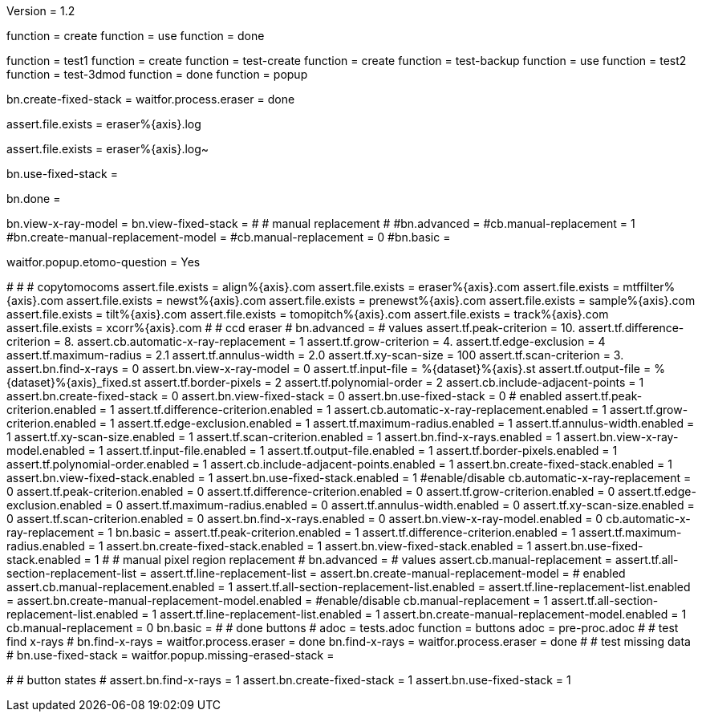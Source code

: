 Version = 1.2

[function = build]
function = create
function = use
function = done

[function = test]
function = test1
function = create
function = test-create
function = create
function = test-backup
function = use
function = test2
function = test-3dmod
function = done
function = popup

[function = create]
bn.create-fixed-stack =
waitfor.process.eraser = done

[function = test-create]
assert.file.exists = eraser%{axis}.log

[function = test-backup]
assert.file.exists = eraser%{axis}.log~

[function = use]
bn.use-fixed-stack = 

[function = done]
bn.done =

[function = test-3dmod]
bn.view-x-ray-model =
bn.view-fixed-stack =
#
# manual replacement
#
#bn.advanced =
#cb.manual-replacement = 1
#bn.create-manual-replacement-model =
#cb.manual-replacement = 0
#bn.basic =

[function = popup]
waitfor.popup.etomo-question = Yes

[function = test1]
#
#
# copytomocoms
assert.file.exists = align%{axis}.com
assert.file.exists = eraser%{axis}.com
assert.file.exists = mtffilter%{axis}.com
assert.file.exists = newst%{axis}.com
assert.file.exists = prenewst%{axis}.com
assert.file.exists = sample%{axis}.com
assert.file.exists = tilt%{axis}.com
assert.file.exists = tomopitch%{axis}.com
assert.file.exists = track%{axis}.com
assert.file.exists = xcorr%{axis}.com
#
# ccd eraser
#
bn.advanced =
# values
assert.tf.peak-criterion = 10.
assert.tf.difference-criterion = 8.
assert.cb.automatic-x-ray-replacement = 1
assert.tf.grow-criterion = 4.
assert.tf.edge-exclusion = 4
assert.tf.maximum-radius = 2.1
assert.tf.annulus-width = 2.0
assert.tf.xy-scan-size = 100
assert.tf.scan-criterion = 3.
assert.bn.find-x-rays = 0
assert.bn.view-x-ray-model = 0
assert.tf.input-file = %{dataset}%{axis}.st
assert.tf.output-file = %{dataset}%{axis}_fixed.st
assert.tf.border-pixels = 2
assert.tf.polynomial-order = 2
assert.cb.include-adjacent-points = 1
assert.bn.create-fixed-stack = 0
assert.bn.view-fixed-stack = 0
assert.bn.use-fixed-stack = 0
# enabled
assert.tf.peak-criterion.enabled = 1
assert.tf.difference-criterion.enabled = 1
assert.cb.automatic-x-ray-replacement.enabled = 1
assert.tf.grow-criterion.enabled = 1
assert.tf.edge-exclusion.enabled = 1
assert.tf.maximum-radius.enabled = 1
assert.tf.annulus-width.enabled = 1
assert.tf.xy-scan-size.enabled = 1
assert.tf.scan-criterion.enabled = 1
assert.bn.find-x-rays.enabled = 1
assert.bn.view-x-ray-model.enabled = 1
assert.tf.input-file.enabled = 1
assert.tf.output-file.enabled = 1
assert.tf.border-pixels.enabled = 1
assert.tf.polynomial-order.enabled = 1
assert.cb.include-adjacent-points.enabled = 1
assert.bn.create-fixed-stack.enabled = 1
assert.bn.view-fixed-stack.enabled = 1
assert.bn.use-fixed-stack.enabled = 1
#enable/disable
cb.automatic-x-ray-replacement = 0
assert.tf.peak-criterion.enabled = 0
assert.tf.difference-criterion.enabled = 0
assert.tf.grow-criterion.enabled = 0
assert.tf.edge-exclusion.enabled = 0
assert.tf.maximum-radius.enabled = 0
assert.tf.annulus-width.enabled = 0
assert.tf.xy-scan-size.enabled = 0
assert.tf.scan-criterion.enabled = 0
assert.bn.find-x-rays.enabled = 0
assert.bn.view-x-ray-model.enabled = 0
cb.automatic-x-ray-replacement = 1
bn.basic =
assert.tf.peak-criterion.enabled = 1
assert.tf.difference-criterion.enabled = 1
assert.tf.maximum-radius.enabled = 1
assert.bn.create-fixed-stack.enabled = 1
assert.bn.view-fixed-stack.enabled = 1
assert.bn.use-fixed-stack.enabled = 1
#
# manual pixel region replacement
#
bn.advanced =
# values
assert.cb.manual-replacement =
assert.tf.all-section-replacement-list =
assert.tf.line-replacement-list = 
assert.bn.create-manual-replacement-model =
# enabled
assert.cb.manual-replacement.enabled = 1
assert.tf.all-section-replacement-list.enabled =
assert.tf.line-replacement-list.enabled = 
assert.bn.create-manual-replacement-model.enabled =
#enable/disable
cb.manual-replacement = 1
assert.tf.all-section-replacement-list.enabled = 1
assert.tf.line-replacement-list.enabled = 1
assert.bn.create-manual-replacement-model.enabled = 1
cb.manual-replacement = 0
bn.basic =
#
# done buttons
#
adoc = tests.adoc
function = buttons
adoc = pre-proc.adoc
#
# test find x-rays
#
bn.find-x-rays =
waitfor.process.eraser = done
bn.find-x-rays =
waitfor.process.eraser = done
#
# test missing data
#
bn.use-fixed-stack =
waitfor.popup.missing-erased-stack =

[function = test2]
#
# button states
#
assert.bn.find-x-rays = 1
assert.bn.create-fixed-stack = 1
assert.bn.use-fixed-stack = 1
